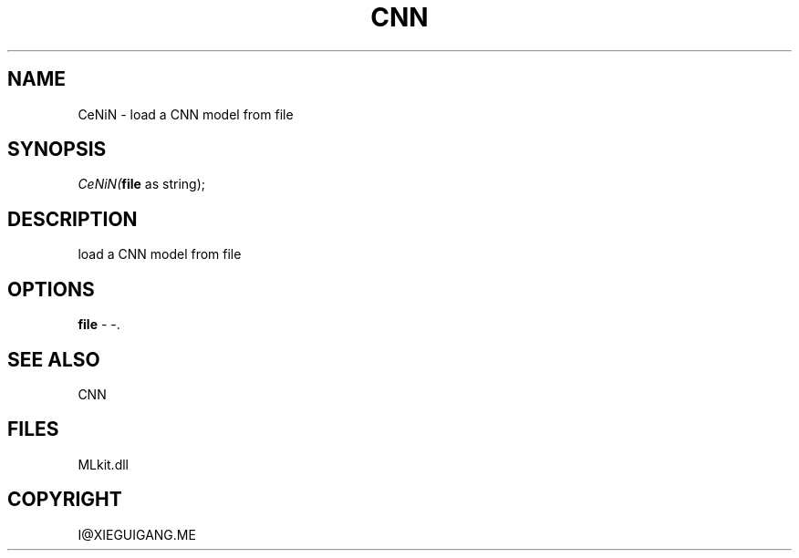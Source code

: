 .\" man page create by R# package system.
.TH CNN 1 2000-Jan "CeNiN" "CeNiN"
.SH NAME
CeNiN \- load a CNN model from file
.SH SYNOPSIS
\fICeNiN(\fBfile\fR as string);\fR
.SH DESCRIPTION
.PP
load a CNN model from file
.PP
.SH OPTIONS
.PP
\fBfile\fB \fR\- -. 
.PP
.SH SEE ALSO
CNN
.SH FILES
.PP
MLkit.dll
.PP
.SH COPYRIGHT
I@XIEGUIGANG.ME
